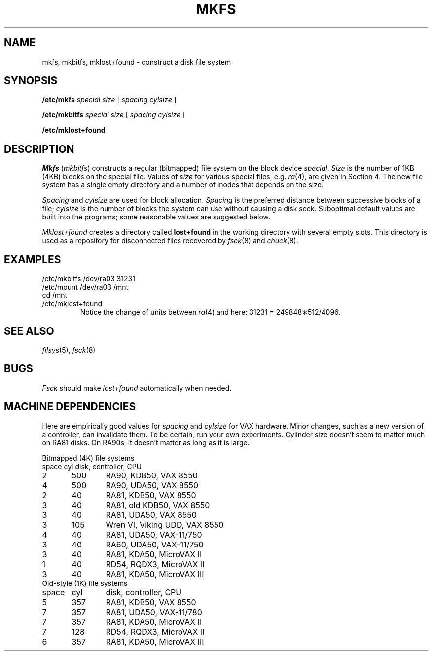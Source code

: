 .TH MKFS 8
.CT 1 sa_nonmortals
.SH NAME
mkfs, mkbitfs, mklost+found \- construct a disk file system
.SH SYNOPSIS
.B /etc/mkfs
.I special size
[
.I spacing cylsize
]
.PP
.B /etc/mkbitfs
.I special size
[
.I spacing cylsize
]
.PP
.B /etc/mklost+found
.SH DESCRIPTION
.I Mkfs
.RI ( mkbitfs )
constructs a regular (bitmapped) file system on the block device
.IR special .
.I Size
is the number of 1KB (4KB)
blocks on the special file.
Values of
.I size
for various special files, e.g.
.IR ra (4),
are given in Section 4.
The new file system has a single empty directory and a
number of inodes that depends on the size.
.PP
.I Spacing
and
.I cylsize
are used for block allocation.
.I Spacing
is the preferred distance between successive blocks of a file;
.I cylsize
is the number of blocks the system can use
without causing a disk seek.
Suboptimal default values
are built into the programs;
some reasonable values are suggested below.
.PP
.I Mklost+found
creates a directory called
.B lost+found
in the working directory
with several empty slots.
This directory is used as a repository
for disconnected files
recovered by
.IR fsck (8)
and
.IR chuck (8).
.SH EXAMPLES
.EX
/etc/mkbitfs /dev/ra03 31231
/etc/mount /dev/ra03 /mnt
cd /mnt
/etc/mklost+found
.EE
.br
.ns
.IP
Notice the change of units between
.IR ra (4)
and here: 31231 = 249848\(**512/4096.
.SH "SEE ALSO"
.IR filsys (5),
.IR fsck (8)
.SH BUGS
.I Fsck
should make
.I lost+found
automatically
when needed.
.SH MACHINE DEPENDENCIES
Here are empirically good values for 
.I spacing
and
.I cylsize
for VAX hardware.
Minor changes, such as a new version of a controller,
can invalidate them.
To be certain,
run your own experiments.
Cylinder size doesn't seem to matter much
on RA81 disks.
On RA90s, it doesn't matter as long as it is large.
.PP
.2C
Bitmapped (4K) file systems
.nf
.if n .ta 6 +6 +6
space	cyl	disk, controller, CPU
2	500	RA90, KDB50, VAX 8550
4	500	RA90, UDA50, VAX 8550
2	40	RA81, KDB50, VAX 8550
3	40	RA81, old KDB50, VAX 8550
3	40	RA81, UDA50, VAX 8550
3	105	Wren VI, Viking UDD, VAX 8550
4	40	RA81, UDA50, VAX-11/750
3	40	RA60, UDA50, VAX-11/750
3	40	RA81, KDA50, MicroVAX II
1	40	RD54, RQDX3, MicroVAX II
3	40	RA81, KDA50, MicroVAX III
Old-style (1K) file systems
space	cyl	disk, controller, CPU
5	357	RA81, KDB50, VAX 8550
7	357	RA81, UDA50, VAX-11/780
7	357	RA81, KDA50, MicroVAX II
7	128	RD54, RQDX3, MicroVAX II
6	357	RA81, KDA50, MicroVAX III
.sp5
.1C
